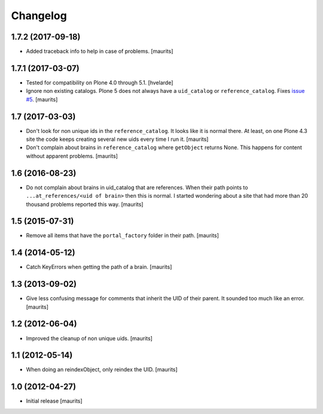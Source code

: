 Changelog
=========


1.7.2 (2017-09-18)
------------------

- Added traceback info to help in case of problems.  [maurits]


1.7.1 (2017-03-07)
------------------

- Tested for compatibility on Plone 4.0 through 5.1.  [hvelarde]

- Ignore non existing catalogs.  Plone 5 does not always have
  a ``uid_catalog`` or ``reference_catalog``.
  Fixes `issue #5 <https://github.com/collective/collective.catalogcleanup/issues/5>`_.
  [maurits]


1.7 (2017-03-03)
----------------

- Don't look for non unique ids in the ``reference_catalog``.
  It looks like it is normal there.  At least, on one Plone 4.3 site
  the code keeps creating several new uids every time I run it.
  [maurits]

- Don't complain about brains in ``reference_catalog`` where ``getObject`` returns None.
  This happens for content without apparent problems.  [maurits]


1.6 (2016-08-23)
----------------

- Do not complain about brains in uid_catalog that are references.
  When their path points to ``...at_references/<uid of brain>`` then
  this is normal.  I started wondering about a site that had more than
  20 thousand problems reported this way.  [maurits]


1.5 (2015-07-31)
----------------

- Remove all items that have the ``portal_factory`` folder in their
  path.
  [maurits]


1.4 (2014-05-12)
----------------

- Catch KeyErrors when getting the path of a brain.
  [maurits]


1.3 (2013-09-02)
----------------

- Give less confusing message for comments that inherit the UID of
  their parent.  It sounded too much like an error.
  [maurits]


1.2 (2012-06-04)
----------------

- Improved the cleanup of non unique uids.
  [maurits]


1.1 (2012-05-14)
----------------

- When doing an reindexObject, only reindex the UID.
  [maurits]


1.0 (2012-04-27)
----------------

- Initial release
  [maurits]
